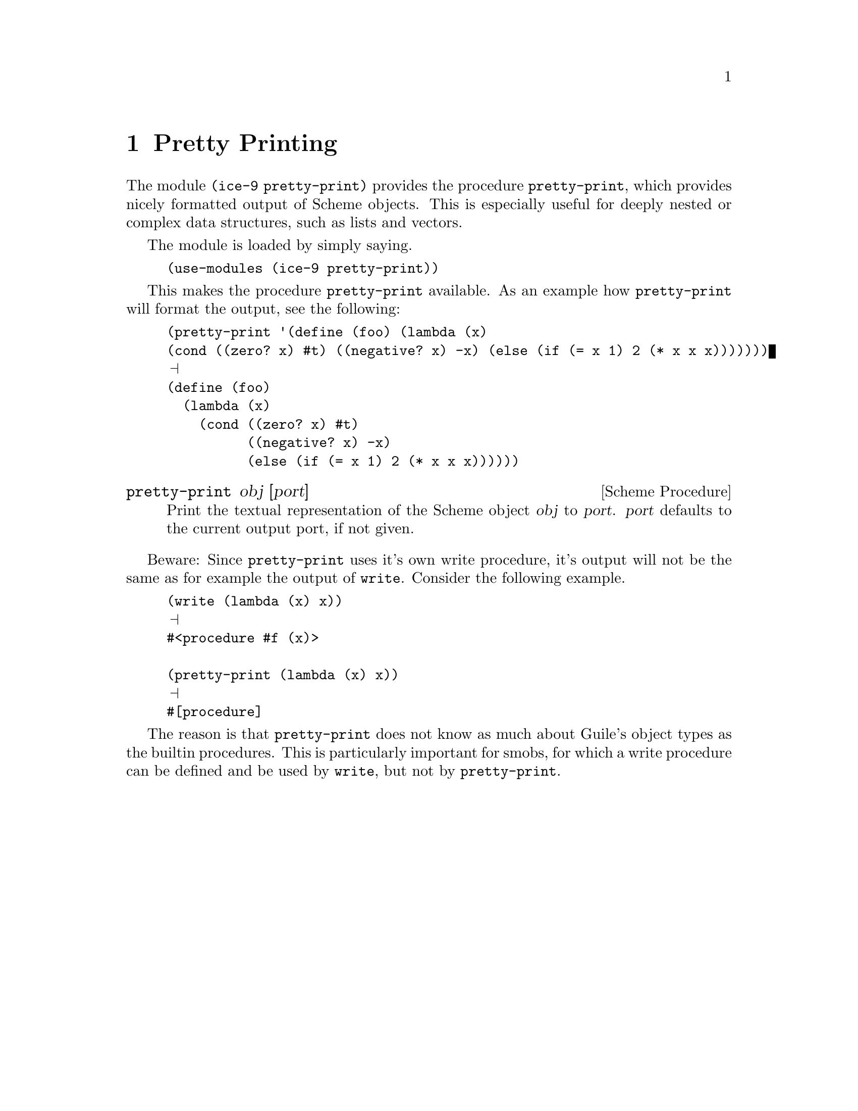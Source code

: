@page
@node Pretty Printing
@chapter Pretty Printing

@c FIXME::martin: Review me!

@cindex pretty printing
The module @code{(ice-9 pretty-print)} provides the procedure
@code{pretty-print}, which provides nicely formatted output of Scheme
objects.  This is especially useful for deeply nested or complex data
structures, such as lists and vectors.

The module is loaded by simply saying.

@lisp
(use-modules (ice-9 pretty-print))
@end lisp

This makes the procedure @code{pretty-print} available.  As an example
how @code{pretty-print} will format the output, see the following:

@lisp
(pretty-print '(define (foo) (lambda (x)
(cond ((zero? x) #t) ((negative? x) -x) (else (if (= x 1) 2 (* x x x)))))))
@print{}
(define (foo)
  (lambda (x)
    (cond ((zero? x) #t)
          ((negative? x) -x)
          (else (if (= x 1) 2 (* x x x))))))
@end lisp

@deffn {Scheme Procedure} pretty-print obj [port]
Print the textual representation of the Scheme object @var{obj} to
@var{port}.  @var{port} defaults to the current output port, if not
given.
@end deffn

Beware: Since @code{pretty-print} uses it's own write procedure, it's
output will not be the same as for example the output of @code{write}.
Consider the following example.

@lisp
(write (lambda (x) x))
@print{}
#<procedure #f (x)>

(pretty-print (lambda (x) x))
@print{}
#[procedure]
@end lisp

The reason is that @code{pretty-print} does not know as much about
Guile's object types as the builtin procedures.  This is particularly
important for smobs, for which a write procedure can be defined and be
used by @code{write}, but not by @code{pretty-print}.


@page
@node Formatted Output
@chapter Formatted Output

@c FIXME::martin: Review me!

@cindex format
@cindex formatted output
Outputting messages or other texts which are composed of literal
strings, variable contents, newlines and other formatting can be
cumbersome, when only the standard procedures like @code{display},
@code{write} and @code{newline} are available.  Additionally, one
often wants to collect the output in strings.  With the standard
routines, the user is required to set up a string port, add this port
as a parameter to the output procedure calls and then retrieve the
resulting string from the string port.

The @code{format} procedure, to be found in module @code{(ice-9
format)}, can do all this, and even more.  If you are a C programmer,
you can think of this procedure as Guile's @code{fprintf}.

@deffn {Scheme Procedure} format destination format-string args @dots{}
The first parameter is the @var{destination}, it determines where the
output of @code{format} will go.

@table @asis
@item @code{#t}
Send the formatted output to the current output port and return
@code{#t}.

@item @code{#f}
Return the formatted output as a string.

@item Any number value
Send the formatted output to the current error port and return
@code{#t}.

@item A valid output port
Send the formatted output to the port @var{destination} and return
@code{#t}.
@end table

The second parameter is the format string.  It has a similar function
to the format string in calls to @code{printf} or @code{fprintf} in C.
It is output to the specified destination, but all escape sequences
are replaced by the results of formatting the corresponding sequence.

Note that escape sequences are marked with the character @code{~}
(tilde), and not with a @code{%} (percent sign), as in C.

The escape sequences in the following table are supported.  When there
appears ``corresponding @var{arg}', that means any of the additional
arguments, after dropping all arguments which have been used up by
escape sequences which have been processed earlier.  Some of the
format characters (the characters following the tilde) can be prefixed
by @code{:}, @code{@@}, or @code{:@@}, to modify the behaviour of the
format character.  How the modified behaviour differs from the default
behaviour is described for every character in the table where
appropriate.

@table @code
@item ~~
Output a single @code{~} (tilde) character.

@item ~%
Output a newline character, thus advancing to the next output line.

@item ~&
Start a new line, that is, output a newline character if not already
at the start of a line.

@item ~_
Output a single space character.

@item ~/
Output a single tabulator character.

@item ~|
Output a page separator (formfeed) character.

@item ~t
Advance to the next tabulator position.

@item ~y
Pretty-print the correspinding @var{arg}.

@item ~a
Output the corresponding @var{arg} like @code{display}.

@item ~s
Output the corresponding @var{arg} like @code{write}.

@item ~d
Output the corresponding @var{arg} as a decimal number.

@item ~x
Output the corresponding @var{arg} as a hexadecimal number.

@item ~o
Output the corresponding @var{arg} as an octal number.

@item ~b
Output the corresponding @var{arg} as a binary number.

@item ~r
Output the corresponding @var{arg} as a number word, e.g. 10 prints as
@code{ten}.  If prefixed with @code{:}, @code{tenth} is printed, if
prefixed with @code{:@@}, roman numbers are printed.

@item ~f
Output the corresponding @var{arg} as a fixed format floating point
number, such as @code{1.34}.

@item ~e
Output the corresponding @var{arg} in exponential notation, such as
@code{1.34E+0}.

@item ~g
This works either like @code{~f} or like @code{~e}, whichever produces
less characters to be written.

@item ~$
Like @code{~f}, but only with two digits after the decimal point.

@item ~i
Output the corresponding @var{arg} as a complex number.

@item ~c
Output the corresponding @var{arg} as a character.  If prefixed with
@code{@@}, it is printed like with @code{write}.  If prefixed with
@code{:}, control characters are treated specially, for example
@code{#\newline} will be printed as @code{^J}.

@item ~p
``Plural''.  If the corresponding @var{arg} is 1, nothing is printed
(or @code{y} if prefixed with @code{@@} or @code{:@@}), otherwise
@code{s} is printed (or @code{ies} if prefixed with @code{@@} or
@code{:@@}).

@item ~?, ~k
Take the corresponding argument as a format string, and the following
argument as a list of values.  Then format the values with respect to
the format string.

@item ~!
Flush the output to the output port.

@item ~#\newline (tilde-newline)
@c FIXME::martin: I don't understand this from the source.
Continuation lines.

@item ~*
Argument jumping. Navigate in the argument list as specified by the
corresponding argument.  If prefixed with @code{:}, jump backwards in
the argument list, if prefixed by @code{:@@}, jump to the parameter
with the absolute index, otherwise jump forward in the argument list.

@item ~(
Case conversion begin.  If prefixed by @code{:}, the following output
string will be capitalized, if prefixed by @code{@@}, the first
character will be capitalized, if prefixed by @code{:@@} it will be
upcased and otherwise it will be downcased.  Conversion stops when the
``Case conversion end'' @code{~)}sequence is encountered.

@item ~)
Case conversion end.  Stop any case conversion currently in effect.

@item ~[
@c FIXME::martin: I don't understand this from the source.
Conditional begin.

@item ~;
@c FIXME::martin: I don't understand this from the source.
Conditional separator.

@item ~]
@c FIXME::martin: I don't understand this from the source.
Conditional end.

@item ~@{
@c FIXME::martin: I don't understand this from the source.
Iteration begin.

@item ~@}
@c FIXME::martin: I don't understand this from the source.
Iteration end.

@item ~^
@c FIXME::martin: I don't understand this from the source.
Up and out.

@item ~'
@c FIXME::martin: I don't understand this from the source.
Character parameter.

@item ~0 @dots{} ~9, ~-, ~+
@c FIXME::martin: I don't understand this from the source.
Numeric parameter.

@item ~v
@c FIXME::martin: I don't understand this from the source.
Variable parameter from next argument.

@item ~#
Parameter is number of remaining args.  The number of the remaining
arguments is prepended to the list of unprocessed arguments.

@item ~,
@c FIXME::martin: I don't understand this from the source.
Parameter separators.

@item ~q
Inquiry message.  Insert a copyright message into the output.
@end table

If any type conversions should fail (for example when using an escape
sequence for number output, but the argument is a string), an error
will be signalled.
@end deffn

You may have noticed that Guile contains a @code{format} procedure
even when the module @code{(ice-9 format)} is not loaded.  The default
@code{format} procedure does not support all escape sequences
documented in this chapter, and will signal an error if you try to use
one of them.  The reason for providing two versions of @code{format}
is that the full-featured module is fairly large and requires some
time to get loaded.  So the Guile maintainers decided not to load the
large version of @code{format} by default, so that the start-up time
of the interpreter is not unnecessarily increased.


@page
@node Rx Regexps
@chapter The Rx Regular Expression Library

[FIXME: this is taken from Gary and Mark's quick summaries and should be
reviewed and expanded.  Rx is pretty stable, so could already be done!]

@cindex rx
@cindex finite automaton

The @file{guile-lang-allover} package provides an interface to Tom
Lord's Rx library (currently only to POSIX regular expressions).  Use of
the library requires a two step process: compile a regular expression
into an efficient structure, then use the structure in any number of
string comparisons.

For example, given the regular expression @samp{abc.} (which matches any
string containing @samp{abc} followed by any single character):

@smalllisp
guile> @kbd{(define r (regcomp "abc."))}
guile> @kbd{r}
#<rgx abc.>
guile> @kbd{(regexec r "abc")}
#f
guile> @kbd{(regexec r "abcd")}
#((0 . 4))
guile>
@end smalllisp

The definitions of @code{regcomp} and @code{regexec} are as follows:

@deffn {Scheme Procedure} regcomp pattern [flags]
Compile the regular expression pattern using POSIX rules.  Flags is
optional and should be specified using symbolic names:
@defvar REG_EXTENDED
use extended POSIX syntax
@end defvar
@defvar REG_ICASE
use case-insensitive matching
@end defvar
@defvar REG_NEWLINE
allow anchors to match after newline characters in the
string and prevents @code{.} or @code{[^...]} from matching newlines.
@end defvar

The @code{logior} procedure can be used to combine multiple flags.
The default is to use
POSIX basic syntax, which makes @code{+} and @code{?}  literals and @code{\+}
and @code{\?}
operators.  Backslashes in @var{pattern} must be escaped if specified in a
literal string e.g., @code{"\\(a\\)\\?"}.
@end deffn

@deffn {Scheme Procedure} regexec regex string [match-pick] [flags]
Match @var{string} against the compiled POSIX regular expression
@var{regex}.
@var{match-pick} and @var{flags} are optional.  Possible flags (which can be
combined using the logior procedure) are:

@defvar REG_NOTBOL
The beginning of line operator won't match the beginning of
@var{string} (presumably because it's not the beginning of a line)
@end defvar

@defvar REG_NOTEOL
Similar to REG_NOTBOL, but prevents the end of line operator
from matching the end of @var{string}.
@end defvar

If no match is possible, regexec returns #f.  Otherwise @var{match-pick}
determines the return value:

@code{#t} or unspecified: a newly-allocated vector is returned,
containing pairs with the indices of the matched part of @var{string} and any
substrings.

@code{""}: a list is returned: the first element contains a nested list
with the matched part of @var{string} surrounded by the the unmatched parts.
Remaining elements are matched substrings (if any).  All returned
substrings share memory with @var{string}.

@code{#f}: regexec returns #t if a match is made, otherwise #f.

vector: the supplied vector is returned, with the first element replaced
by a pair containing the indices of the matched portion of @var{string} and
further elements replaced by pairs containing the indices of matched
substrings (if any).

list: a list will be returned, with each member of the list
specified by a code in the corresponding position of the supplied list:

a number: the numbered matching substring (0 for the entire match).

@code{#\<}: the beginning of @var{string} to the beginning of the part matched
by regex.

@code{#\>}: the end of the matched part of @var{string} to the end of
@var{string}.

@code{#\c}: the "final tag", which seems to be associated with the "cut
operator", which doesn't seem to be available through the posix
interface.

e.g., @code{(list #\< 0 1 #\>)}.  The returned substrings share memory with
@var{string}.
@end deffn

Here are some other procedures that might be used when using regular
expressions:

@deffn {Scheme Procedure} compiled-regexp? obj
Test whether obj is a compiled regular expression.
@end deffn

@deffn {Scheme Procedure} regexp->dfa regex [flags]
@end deffn

@deffn {Scheme Procedure} dfa-fork dfa
@end deffn

@deffn {Scheme Procedure} reset-dfa! dfa
@end deffn

@deffn {Scheme Procedure} dfa-final-tag dfa
@end deffn

@deffn {Scheme Procedure} dfa-continuable? dfa
@end deffn

@deffn {Scheme Procedure} advance-dfa! dfa string
@end deffn


@c Local Variables:
@c TeX-master: "guile.texi"
@c End:
